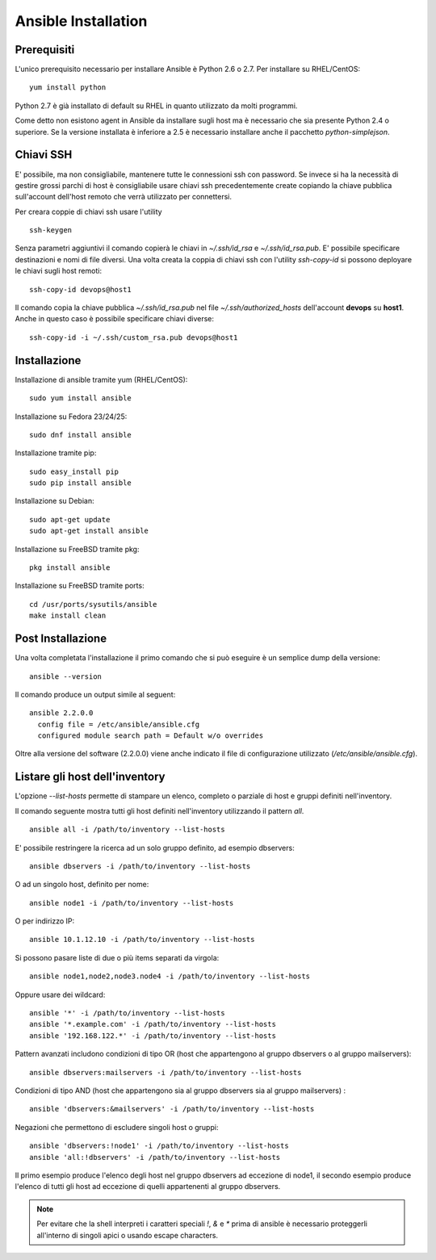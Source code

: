 Ansible Installation
====================

Prerequisiti
############

L'unico prerequisito necessario per installare Ansible è Python 2.6 o 2.7. Per installare su RHEL/CentOS:
::

  yum install python

Python 2.7 è già installato di default su RHEL in quanto utilizzato da molti programmi.

Come detto non esistono agent in Ansible da installare sugli host ma è necessario che sia presente Python 2.4 o superiore. Se la versione installata è inferiore a 2.5 è necessario installare anche il pacchetto `python-simplejson`.

Chiavi SSH
##########

E' possibile, ma non consigliabile, mantenere tutte le connessioni ssh con password. Se invece si ha la necessità di gestire grossi parchi di host è consigliabile usare chiavi ssh precedentemente create copiando la chiave pubblica sull'account dell'host remoto che verrà utilizzato per connettersi.

Per creara coppie di chiavi ssh usare l'utility
::

  ssh-keygen

Senza parametri aggiuntivi il comando copierà le chiavi in `~/.ssh/id_rsa` e `~/.ssh/id_rsa.pub`. E' possibile specificare destinazioni e nomi di file diversi.
Una volta creata la coppia di chiavi ssh con l'utility `ssh-copy-id` si possono deployare le chiavi sugli host remoti:
::

  ssh-copy-id devops@host1

Il comando copia la chiave pubblica `~/.ssh/id_rsa.pub` nel file `~/.ssh/authorized_hosts` dell'account **devops** su **host1**. Anche in questo caso è possibile specificare chiavi diverse:
::

  ssh-copy-id -i ~/.ssh/custom_rsa.pub devops@host1

Installazione
#############

Installazione di ansible tramite yum (RHEL/CentOS):
::

  sudo yum install ansible

Installazione su Fedora 23/24/25:
::

  sudo dnf install ansible

Installazione tramite pip:
::

  sudo easy_install pip
  sudo pip install ansible

Installazione su Debian:
::

  sudo apt-get update
  sudo apt-get install ansible

Installazione su FreeBSD tramite pkg:
::

  pkg install ansible

Installazione su FreeBSD tramite ports:
::

  cd /usr/ports/sysutils/ansible
  make install clean



Post Installazione
##################

Una volta completata l'installazione il primo comando che si può eseguire è un semplice dump della versione:
::

  ansible --version

Il comando produce un output simile al seguent:
::

  ansible 2.2.0.0
    config file = /etc/ansible/ansible.cfg
    configured module search path = Default w/o overrides

Oltre alla versione del software (2.2.0.0) viene anche indicato il file di configurazione utilizzato (`/etc/ansible/ansible.cfg`).

Listare gli host dell'inventory
###############################

L'opzione `--list-hosts` permette di stampare un elenco, completo o parziale di host e gruppi definiti nell'inventory.

Il comando seguente mostra tutti gli host definiti nell'inventory utilizzando il pattern `all`.
::

  ansible all -i /path/to/inventory --list-hosts

E' possibile restringere la ricerca ad un solo gruppo definito, ad esempio dbservers:
::

  ansible dbservers -i /path/to/inventory --list-hosts

O ad un singolo host, definito per nome:
::

  ansible node1 -i /path/to/inventory --list-hosts

O per indirizzo IP:
::

  ansible 10.1.12.10 -i /path/to/inventory --list-hosts

Si possono pasare liste di due o più items separati da virgola:
::

  ansible node1,node2,node3.node4 -i /path/to/inventory --list-hosts

Oppure usare dei wildcard:
::

  ansible '*' -i /path/to/inventory --list-hosts
  ansible '*.example.com' -i /path/to/inventory --list-hosts
  ansible '192.168.122.*' -i /path/to/inventory --list-hosts

Pattern avanzati includono condizioni di tipo OR (host che appartengono al gruppo dbservers o al gruppo mailservers):
::

  ansible dbservers:mailservers -i /path/to/inventory --list-hosts

Condizioni di tipo AND (host che appartengono sia al gruppo dbservers sia al gruppo mailservers) :
::
  
  ansible 'dbservers:&mailservers' -i /path/to/inventory --list-hosts

Negazioni che permettono di escludere singoli host o gruppi:
::

  
  ansible 'dbservers:!node1' -i /path/to/inventory --list-hosts
  ansible 'all:!dbservers' -i /path/to/inventory --list-hosts

Il primo esempio produce l'elenco degli host nel gruppo dbservers ad eccezione di node1, il secondo esempio produce l'elenco di tutti gli host ad eccezione di quelli appartenenti al gruppo dbservers.

.. note:: Per evitare che la shell interpreti i caratteri speciali `!`, `&` e `*` prima di ansible è necessario proteggerli all'interno di singoli apici o usando escape characters.
